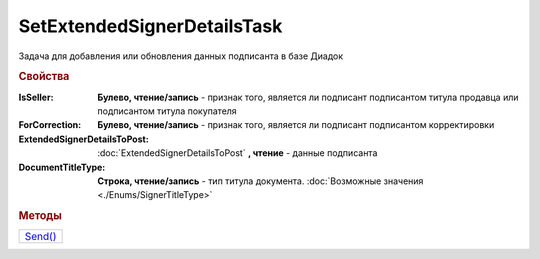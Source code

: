 SetExtendedSignerDetailsTask
============================

Задача для добавления или обновления данных подписанта в базе Диадок

.. rubric:: Свойства

:IsSeller:
  **Булево, чтение/запись** - признак того, является ли подписант подписантом титула продавца или подписантом титула покупателя

  .. deprecated:: 5.19.0
    Используйте *DocumentTitleType*

:ForCorrection:
  **Булево, чтение/запись** - признак того, является ли подписант подписантом корректировки

  .. deprecated:: 5.19.0
    Используйте *DocumentTitleType*

:ExtendedSignerDetailsToPost:
  :doc:`ExtendedSignerDetailsToPost` **, чтение** - данные подписанта

:DocumentTitleType:
  **Строка, чтение/запись** - тип титула документа. :doc:`Возможные значения <./Enums/SignerTitleType>`


.. rubric:: Методы

+--------------------------------------+
| |SetExtendedSignerDetailsTask-Send|_ |
+--------------------------------------+

.. |SetExtendedSignerDetailsTask-Send| replace:: Send()



.. _SetExtendedSignerDetailsTask-Send:
.. method:: SetExtendedSignerDetailsTask.Send()

  Отправляет данные подписанта на сервер Диадок
